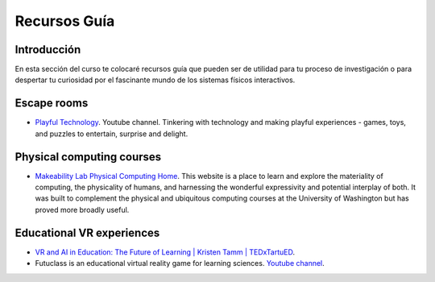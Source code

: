 Recursos Guía
================

Introducción
--------------

En esta sección del curso te colocaré recursos guía que pueden ser 
de utilidad para tu proceso de investigación o para despertar tu curiosidad por 
el fascinante mundo de los sistemas físicos interactivos.

Escape rooms
--------------

* `Playful Technology <https://www.youtube.com/@PlayfulTechnology>`__. Youtube channel. 
  Tinkering with technology and making playful experiences - games, toys, and puzzles 
  to entertain, surprise and delight.

Physical computing courses
----------------------------

* `Makeability Lab Physical Computing Home <https://makeabilitylab.github.io/physcomp/>`__. 
  This website is a place to learn and explore the materiality of computing, the 
  physicality of humans, and harnessing the wonderful expressivity and potential interplay 
  of both. It was built to complement the physical and ubiquitous computing courses at 
  the University of Washington but has proved more broadly useful.

Educational VR experiences
---------------------------

* `VR and AI in Education: The Future of Learning | Kristen Tamm | TEDxTartuED <https://youtu.be/XGkWh4v1hCE?si=Am72M7aYvngNao68>`__.
* Futuclass is an educational virtual reality game for learning sciences. `Youtube channel <https://www.youtube.com/@Futuclass>`__.
 